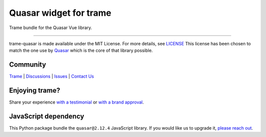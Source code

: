 .. |pypi_download| image:: https://img.shields.io/pypi/dm/trame-quasar

Quasar widget for trame |pypi_download|
===========================================================================

Trame bundle for the Quasar Vue library.

-----------------------------------------------------------

trame-quasar is made available under the MIT License. For more details, see `LICENSE <https://github.com/Kitware/trame-quasar/blob/master/LICENSE>`_
This license has been chosen to match the one use by `Quasar <https://github.com/quasarframework/quasar/blob/dev/LICENSE>`_ which is the core of that library possible.


Community
-----------------------------------------------------------

`Trame <https://kitware.github.io/trame/>`_ | `Discussions <https://github.com/Kitware/trame/discussions>`_ | `Issues <https://github.com/Kitware/trame/issues>`_ | `Contact Us <https://www.kitware.com/contact-us/>`_

.. image:: https://zenodo.org/badge/410108340.svg
    :target: https://zenodo.org/badge/latestdoi/410108340


Enjoying trame?
-----------------------------------------------------------

Share your experience `with a testimonial <https://github.com/Kitware/trame/issues/18>`_ or `with a brand approval <https://github.com/Kitware/trame/issues/19>`_.


JavaScript dependency
-----------------------------------------------------------

This Python package bundle the ``quasar@2.12.4`` JavaScript library. If you would like us to upgrade it, `please reach out <https://www.kitware.com/trame/>`_.

